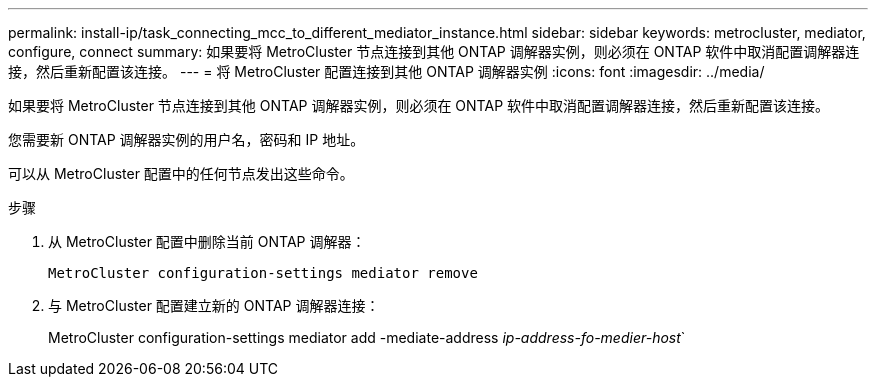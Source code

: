 ---
permalink: install-ip/task_connecting_mcc_to_different_mediator_instance.html 
sidebar: sidebar 
keywords: metrocluster, mediator, configure, connect 
summary: 如果要将 MetroCluster 节点连接到其他 ONTAP 调解器实例，则必须在 ONTAP 软件中取消配置调解器连接，然后重新配置该连接。 
---
= 将 MetroCluster 配置连接到其他 ONTAP 调解器实例
:icons: font
:imagesdir: ../media/


[role="lead"]
如果要将 MetroCluster 节点连接到其他 ONTAP 调解器实例，则必须在 ONTAP 软件中取消配置调解器连接，然后重新配置该连接。

您需要新 ONTAP 调解器实例的用户名，密码和 IP 地址。

可以从 MetroCluster 配置中的任何节点发出这些命令。

.步骤
. 从 MetroCluster 配置中删除当前 ONTAP 调解器：
+
`MetroCluster configuration-settings mediator remove`

. 与 MetroCluster 配置建立新的 ONTAP 调解器连接：
+
MetroCluster configuration-settings mediator add -mediate-address _ip-address-fo-medier-host_`


